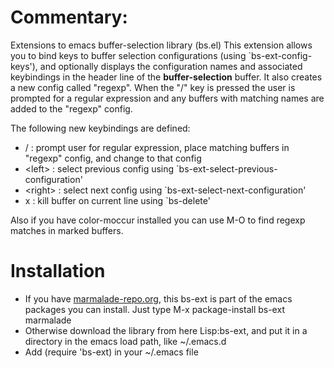 
* Commentary: 

Extensions to emacs buffer-selection library (bs.el)
This extension allows you to bind keys to buffer selection configurations (using `bs-ext-config-keys'),
and optionally displays the configuration names and associated keybindings in the header line of the
*buffer-selection* buffer.
It also creates a new config called "regexp". When the "/" key is pressed the user is prompted for a regular
expression and any buffers with matching names are added to the "regexp" config.

The following new keybindings are defined:

- /        : prompt user for regular expression, place matching buffers in "regexp" config, and change to that config
- <left>   : select previous config using `bs-ext-select-previous-configuration'
- <right>  : select next config using `bs-ext-select-next-configuration'
- x        : kill buffer on current line using `bs-delete'

Also if you have color-moccur installed you can use M-O to find regexp matches in marked buffers.

* Installation

 - If you have [[http://www.marmalade-repo.org/][marmalade-repo.org]], this bs-ext is part of the emacs packages you can install.  
   Just type M-x package-install bs-ext marmalade 
 - Otherwise download the library from here Lisp:bs-ext, and put it in a directory in the emacs load path, like ~/.emacs.d
 - Add (require 'bs-ext) in your ~/.emacs file
